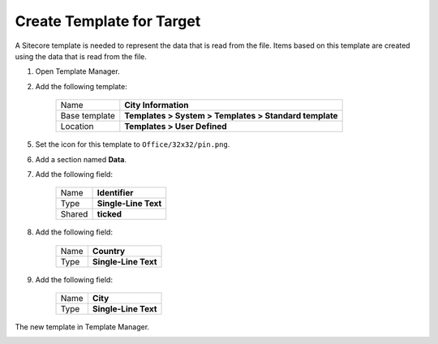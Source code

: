 Create Template for Target
===========================================================

A Sitecore template is needed to represent the data that is read
from the file. Items based on this template are created using the
data that is read from the file.

1. Open Template Manager.
2. Add the following template:

    +-------------------+-----------------------------------------------------------------------------------+
    | Name              | **City Information**                                                              |
    +-------------------+-----------------------------------------------------------------------------------+
    | Base template     | **Templates > System > Templates > Standard template**                            |
    +-------------------+-----------------------------------------------------------------------------------+
    | Location          | **Templates > User Defined**                                                      |
    +-------------------+-----------------------------------------------------------------------------------+

5. Set the icon for this template to ``Office/32x32/pin.png``.
6. Add a section named **Data**.
7. Add the following field:

    +---------+-----------------------------------------------------------------------------------------------------------------------------------------------+
    | Name    | **Identifier**                                                                                                                                |
    +---------+-----------------------------------------------------------------------------------------------------------------------------------------------+
    | Type    | **Single-Line Text**                                                                                                                          |
    +---------+-----------------------------------------------------------------------------------------------------------------------------------------------+
    | Shared  | **ticked**                                                                                                                                    |
    +---------+-----------------------------------------------------------------------------------------------------------------------------------------------+

8. Add the following field:

    +---------+-----------------------------------------------------------------------------------------------------------------------------------------------+
    | Name    | **Country**                                                                                                                                   |
    +---------+-----------------------------------------------------------------------------------------------------------------------------------------------+
    | Type    | **Single-Line Text**                                                                                                                          |
    +---------+-----------------------------------------------------------------------------------------------------------------------------------------------+

9. Add the following field:

    +---------+-----------------------------------------------------------------------------------------------------------------------------------------------+
    | Name    | **City**                                                                                                                                      |
    +---------+-----------------------------------------------------------------------------------------------------------------------------------------------+
    | Type    | **Single-Line Text**                                                                                                                          |
    +---------+-----------------------------------------------------------------------------------------------------------------------------------------------+

The new template in Template Manager.

.. image:: _static/city-info-template.png

